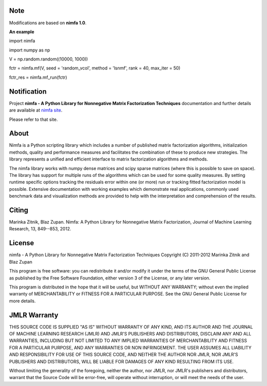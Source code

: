 
Note
============
Modifications are based on **nimfa 1.0**. 

**An example**

import nimfa

import numpy as np

V = np.random.random((10000, 1000))

fctr = nimfa.mf(V, seed = 'random_vcol', method = 'lsnmf', rank = 40, max_iter = 50)

fctr_res = nimfa.mf_run(fctr)


Notification
============

Project **nimfa - A Python Library for Nonnegative Matrix Factorization Techniques** documentation and further details are available 
at `nimfa site`_. 

Please refer to that site.
		  
.. _nimfa site: http://nimfa.biolab.si

About
=====

Nimfa is a Python scripting library which includes a number of published matrix factorization algorithms, initialization methods, quality and performance measures and 
facilitates the combination of these to produce new strategies. The library represents a unified and efficient interface to matrix factorization algorithms and methods.

The nimfa library works with numpy dense matrices and scipy sparse matrices (where this is possible to save on space). The library has support for multiple runs of the algorithms which can be used 
for some quality measures. By setting runtime specific options tracking the residuals error within one (or more) run or tracking fitted factorization model is possible. 
Extensive documentation with working examples which demonstrate real applications, commonly used benchmark data and visualization methods are provided to help with the 
interpretation and comprehension of the results.


Citing
======

Marinka Zitnik, Blaz Zupan. Nimfa: A Python Library for Nonnegative Matrix Factorization, Journal of Machine Learning Research, 13, 849--853, 2012.

License
======

nimfa - A Python Library for Nonnegative Matrix Factorization Techniques
Copyright (C) 2011-2012 Marinka Zitnik and Blaz Zupan 

This program is free software: you can redistribute it and/or modify
it under the terms of the GNU General Public License as published by
the Free Software Foundation, either version 3 of the License, or
any later version.

This program is distributed in the hope that it will be useful,
but WITHOUT ANY WARRANTY; without even the implied warranty of
MERCHANTABILITY or FITNESS FOR A PARTICULAR PURPOSE.  See the
GNU General Public License for more details.


JMLR Warranty
========

THIS SOURCE CODE IS SUPPLIED "AS IS" WITHOUT WARRANTY OF ANY KIND, AND ITS AUTHOR AND THE JOURNAL OF MACHINE LEARNING RESEARCH (JMLR) 
AND JMLR'S PUBLISHERS AND DISTRIBUTORS, DISCLAIM ANY AND ALL WARRANTIES, INCLUDING BUT NOT LIMITED TO ANY IMPLIED WARRANTIES OF 
MERCHANTABILITY AND FITNESS FOR A PARTICULAR PURPOSE, AND ANY WARRANTIES OR NON INFRINGEMENT. THE USER ASSUMES ALL LIABILITY 
AND RESPONSIBILITY FOR USE OF THIS SOURCE CODE, AND NEITHER THE AUTHOR NOR JMLR, NOR JMLR'S PUBLISHERS AND DISTRIBUTORS, WILL BE 
LIABLE FOR DAMAGES OF ANY KIND RESULTING FROM ITS USE. 

Without limiting the generality of the foregoing, neither the author, nor JMLR, nor JMLR's publishers and distributors, warrant that 
the Source Code will be error-free, will operate without interruption, or will meet the needs of the user.






